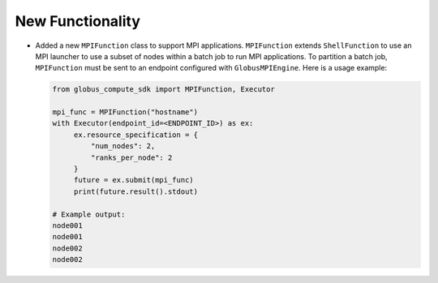New Functionality
^^^^^^^^^^^^^^^^^

- Added a new ``MPIFunction`` class to support MPI applications. ``MPIFunction`` extends ``ShellFunction``
  to use an MPI launcher to use a subset of nodes within a batch job to run MPI applications. To partition
  a batch job, ``MPIFunction`` must be sent to an endpoint configured with ``GlobusMPIEngine``.
  Here is a usage example:

  .. code-block:: python

     from globus_compute_sdk import MPIFunction, Executor

     mpi_func = MPIFunction("hostname")
     with Executor(endpoint_id=<ENDPOINT_ID>) as ex:
          ex.resource_specification = {
              "num_nodes": 2,
              "ranks_per_node": 2
          }
          future = ex.submit(mpi_func)
          print(future.result().stdout)

     # Example output:
     node001
     node001
     node002
     node002

